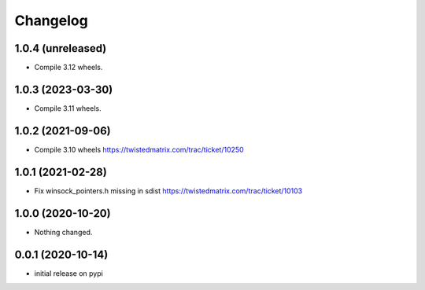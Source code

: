 Changelog
=========

1.0.4 (unreleased)
------------------

- Compile 3.12 wheels.


1.0.3 (2023-03-30)
------------------

- Compile 3.11 wheels.


1.0.2 (2021-09-06)
------------------

- Compile 3.10 wheels https://twistedmatrix.com/trac/ticket/10250


1.0.1 (2021-02-28)
------------------

- Fix winsock_pointers.h missing in sdist https://twistedmatrix.com/trac/ticket/10103


1.0.0 (2020-10-20)
------------------

- Nothing changed.


0.0.1 (2020-10-14)
------------------

- initial release on pypi
